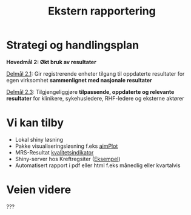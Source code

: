 #+TITLE: Ekstern rapportering
#+AUTHOR:
#+EMAIL:
#+DATE:


#+OPTIONS: reveal_center:t reveal_progress:t reveal_history:nil reveal_control:t
#+OPTIONS: reveal_rolling_links:t reveal_keyboard:t reveal_overview:nil num:nil
#+OPTIONS: reveal_width:1200 reveal_height:800

#+OPTIONS: toc:nil

#+REVEAL_SLIDE-NUMBER: t
#+REVEAL_THEME: moon
#+REVEAL_TRANS: cube
#+REVEAL_MARGIN: 1
#+REVEAL_MIN_SCALE: 0.5
#+REVEAL_MAX_SCALE: 2.5
#+REVEAL_HLEVEL: 2

#+REVEAL_PLUGINS: (markdown notes)
#+REVEAL_EXTRA_CSS: ./local.css

* Strategi og handlingsplan

*Hovedmål 2: Økt bruk av resultater*

_Delmål 2.1_: Gir registrerende enheter tilgang til oppdaterte resultater for egen
virksomhet *sammenlignet med nasjonale resultater*

_Delmål 2.3_: Tilgjengeliggjøre *tilpassende, oppdaterte og relevante resultater* for
klinikere, sykehusledere, RHF-ledere og eksterne aktører

* Vi kan tilby
 - Lokal shiny løsning
 - Pakke visualiseringsløsning f.eks [[https://cran.r-project.org/web/packages/aimPlot/index.html][aimPlot]]
 - MRS-Resultat [[https://app.powerbi.com/view?r=eyJrIjoiOTc5MjM1ODEtMGRlYi00NjU2LWJlYzgtODMyYmQ3OGYxN2E5IiwidCI6IjE2ZmY5NjNmLThlYWItNDEyZi04ZWE5LTlkYWVkMzA3OGI5OCIsImMiOjh9][kvalitetsindikator]]
 - Shiny-server hos Kreftregsiter ([[http://discovery.wmflabs.org/metrics/#kpis_summary][Eksempel]])
 - Automatisert rapport i pdf eller html f.eks månedlig eller kvartalvis

* Veien videre

???
